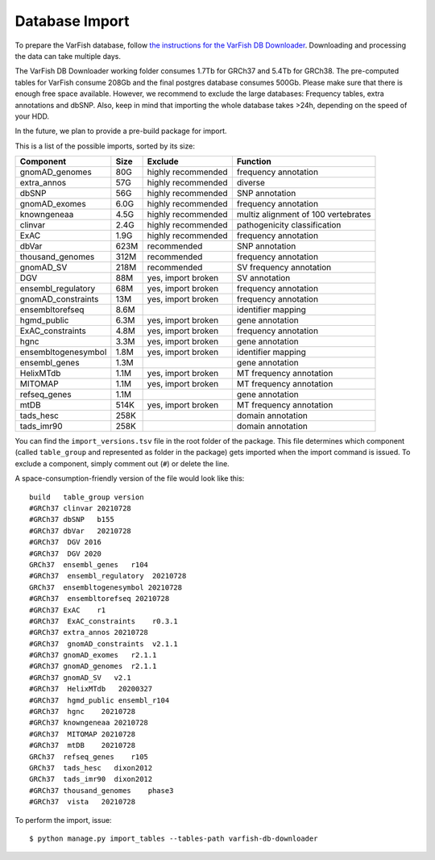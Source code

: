 .. _developer_database:

===============
Database Import
===============

To prepare the VarFish database, follow `the instructions for the VarFish DB Downloader <https://github.com/bihealth/varfish-db-downloader>`_.
Downloading and processing the data can take multiple days.

The VarFish DB Downloader working folder consumes 1.7Tb for GRCh37 and 5.4Tb for GRCh38.
The pre-computed tables for VarFish consume 208Gb and the final
postgres database consumes 500Gb. Please make sure that there is enough free
space available. However, we recommend to exclude the large databases:
Frequency tables, extra annotations and dbSNP. Also, keep in mind that
importing the whole database takes >24h, depending on the speed of your HDD.

In the future, we plan to provide a pre-build package for import.

This is a list of the possible imports, sorted by its size:

===================  ====  ==================  ===================================
Component            Size  Exclude             Function
===================  ====  ==================  ===================================
gnomAD_genomes       80G   highly recommended  frequency annotation
extra_annos          57G   highly recommended  diverse
dbSNP                56G   highly recommended  SNP annotation
gnomAD_exomes        6.0G  highly recommended  frequency annotation
knowngeneaa          4.5G  highly recommended  multiz alignment of 100 vertebrates
clinvar              2.4G  highly recommended  pathogenicity classification
ExAC                 1.9G  highly recommended  frequency annotation
dbVar                623M  recommended         SNP annotation
thousand_genomes     312M  recommended         frequency annotation
gnomAD_SV            218M  recommended         SV frequency annotation
DGV                  88M   yes, import broken  SV annotation
ensembl_regulatory   68M   yes, import broken  frequency annotation
gnomAD_constraints   13M   yes, import broken  frequency annotation
ensembltorefseq      8.6M                      identifier mapping
hgmd_public          6.3M  yes, import broken  gene annotation
ExAC_constraints     4.8M  yes, import broken  frequency annotation
hgnc                 3.3M  yes, import broken  gene annotation
ensembltogenesymbol  1.8M  yes, import broken  identifier mapping
ensembl_genes        1.3M                      gene annotation
HelixMTdb            1.1M  yes, import broken  MT frequency annotation
MITOMAP              1.1M  yes, import broken  MT frequency annotation
refseq_genes         1.1M                      gene annotation
mtDB                 514K  yes, import broken  MT frequency annotation
tads_hesc            258K                      domain annotation
tads_imr90           258K                      domain annotation
===================  ====  ==================  ===================================

You can find the ``import_versions.tsv`` file in the root folder of the
package. This file determines which component (called ``table_group`` and
represented as folder in the package) gets imported when the import command is
issued. To exclude a component, simply comment out (``#``) or delete the line.

A space-consumption-friendly version of the file would look like this::

    build   table_group version
    #GRCh37 clinvar 20210728
    #GRCh37 dbSNP   b155
    #GRCh37 dbVar   20210728
    #GRCh37  DGV 2016
    #GRCh37  DGV 2020
    GRCh37  ensembl_genes   r104
    #GRCh37  ensembl_regulatory  20210728
    GRCh37  ensembltogenesymbol 20210728
    #GRCh37  ensembltorefseq 20210728
    #GRCh37 ExAC    r1
    #GRCh37  ExAC_constraints    r0.3.1
    #GRCh37 extra_annos 20210728
    #GRCh37  gnomAD_constraints  v2.1.1
    #GRCh37 gnomAD_exomes   r2.1.1
    #GRCh37 gnomAD_genomes  r2.1.1
    #GRCh37 gnomAD_SV   v2.1
    #GRCh37  HelixMTdb   20200327
    #GRCh37  hgmd_public ensembl_r104
    #GRCh37  hgnc    20210728
    #GRCh37 knowngeneaa 20210728
    #GRCh37  MITOMAP 20210728
    #GRCh37  mtDB    20210728
    GRCh37  refseq_genes    r105
    GRCh37  tads_hesc   dixon2012
    GRCh37  tads_imr90  dixon2012
    #GRCh37 thousand_genomes    phase3
    #GRCh37  vista   20210728

To perform the import, issue::

    $ python manage.py import_tables --tables-path varfish-db-downloader

